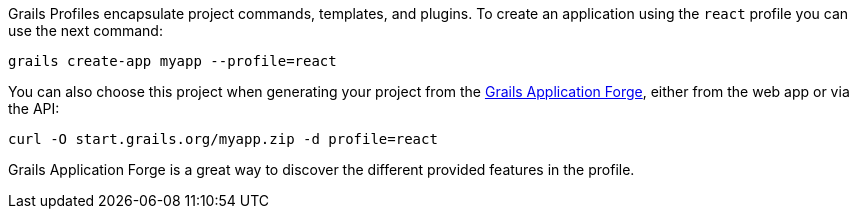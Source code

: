 Grails Profiles encapsulate project commands, templates, and plugins.
To create an application using the `react` profile you can use the next command:

[source, bash]
----
grails create-app myapp --profile=react
----

You can also choose this project when generating your project from the
http://start.grails.org/[Grails Application Forge], either from the web app or via the API:

[source, bash]
----
curl -O start.grails.org/myapp.zip -d profile=react
----

Grails Application Forge is a great way to discover the different provided features in the profile.